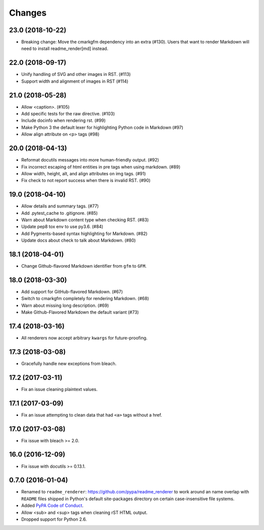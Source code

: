 Changes
=======

23.0 (2018-10-22)
-----------------

* Breaking change: Move the cmarkgfm dependency into an extra (#130). Users
  that want to render Markdown will need to install readme_render[md] instead.


22.0 (2018-09-17)
-----------------

* Unify handling of SVG and other images in RST. (#113)
* Support width and alignment of images in RST (#114)


21.0 (2018-05-28)
-----------------

* Allow <caption>. (#105)
* Add specific tests for the raw directive. (#103)
* Include docinfo when rendering rst. (#99)
* Make Python 3 the default lexer for highlighting Python code in Markdown (#97)
* Allow align attribute on <p> tags (#98)


20.0 (2018-04-13)
-----------------

* Reformat docutils messages into more human-friendly output. (#92)
* Fix incorrect escaping of html entities in pre tags when using markdown. (#89)
* Allow width, height, alt, and align attributes on img tags. (#91)
* Fix check to not report success when there is invalid RST. (#90)


19.0 (2018-04-10)
-----------------

* Allow details and summary tags. (#77)
* Add .pytest_cache to .gitignore. (#85)
* Warn about Markdown content type when checking RST. (#83)
* Update pep8 tox env to use py3.6. (#84)
* Add Pygments-based syntax highlighting for Markdown. (#82)
* Update docs about check to talk about Markdown. (#80)


18.1 (2018-04-01)
-----------------

* Change Github-flavored Markdown identifier from ``gfm`` to ``GFM``.


18.0 (2018-03-30)
-----------------

* Add support for GitHub-flavored Markdown. (#67)
* Switch to cmarkgfm completely for rendering Markdown. (#68)
* Warn about missing long description. (#69)
* Make Github-Flavored Markdown the default variant (#73)


17.4 (2018-03-16)
-----------------

* All renderers now accept arbitrary ``kwargs`` for future-proofing.


17.3 (2018-03-08)
-----------------

* Gracefully handle new exceptions from bleach.


17.2 (2017-03-11)
-----------------

* Fix an issue cleaning plaintext values.


17.1 (2017-03-09)
-----------------

* Fix an issue attempting to clean data that had ``<a>`` tags without a href.


17.0 (2017-03-08)
-----------------

* Fix issue with bleach >= 2.0.


16.0 (2016-12-09)
-----------------

* Fix issue with docutils >= 0.13.1.


0.7.0 (2016-01-04)
------------------

* Renamed to ``readme_renderer``: https://github.com/pypa/readme_renderer
  to work around an name overlap with ``README`` files shipped in Python's
  default site-packages directory on certain case-insensitive file systems.

* Added `PyPA Code of Conduct`_.

* Allow <sub> and <sup> tags when cleaning rST HTML output.

* Dropped support for Python 2.6.

.. _PyPA Code of Conduct: https://www.pypa.io/en/latest/code-of-conduct/
